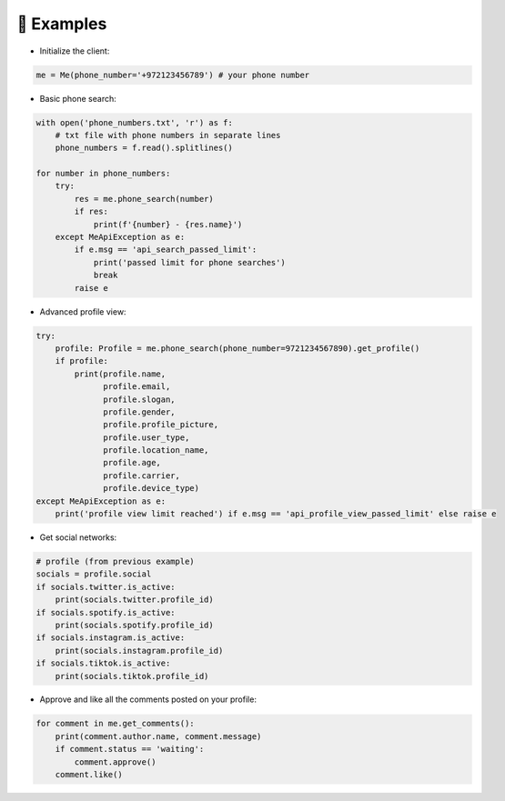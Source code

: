 📄 Examples
============

- Initialize the client:

.. code-block:: python

    me = Me(phone_number='+972123456789') # your phone number


- Basic phone search:

.. code-block:: python

    with open('phone_numbers.txt', 'r') as f:
        # txt file with phone numbers in separate lines
        phone_numbers = f.read().splitlines()

    for number in phone_numbers:
        try:
            res = me.phone_search(number)
            if res:
                print(f'{number} - {res.name}')
        except MeApiException as e:
            if e.msg == 'api_search_passed_limit':
                print('passed limit for phone searches')
                break
            raise e

- Advanced profile view:

.. code-block:: python

    try:
        profile: Profile = me.phone_search(phone_number=9721234567890).get_profile()
        if profile:
            print(profile.name,
                  profile.email,
                  profile.slogan,
                  profile.gender,
                  profile.profile_picture,
                  profile.user_type,
                  profile.location_name,
                  profile.age,
                  profile.carrier,
                  profile.device_type)
    except MeApiException as e:
        print('profile view limit reached') if e.msg == 'api_profile_view_passed_limit' else raise e

- Get social networks:

.. code-block:: python

    # profile (from previous example)
    socials = profile.social
    if socials.twitter.is_active:
        print(socials.twitter.profile_id)
    if socials.spotify.is_active:
        print(socials.spotify.profile_id)
    if socials.instagram.is_active:
        print(socials.instagram.profile_id)
    if socials.tiktok.is_active:
        print(socials.tiktok.profile_id)

- Approve and like all the comments posted on your profile:

.. code-block:: python

    for comment in me.get_comments():
        print(comment.author.name, comment.message)
        if comment.status == 'waiting':
            comment.approve()
        comment.like()
